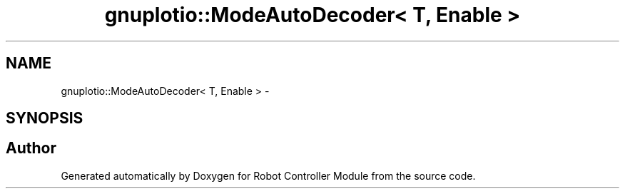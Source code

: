 .TH "gnuplotio::ModeAutoDecoder< T, Enable >" 3 "Mon Nov 25 2019" "Version 7.0" "Robot Controller Module" \" -*- nroff -*-
.ad l
.nh
.SH NAME
gnuplotio::ModeAutoDecoder< T, Enable > \- 
.SH SYNOPSIS
.br
.PP


.SH "Author"
.PP 
Generated automatically by Doxygen for Robot Controller Module from the source code\&.
